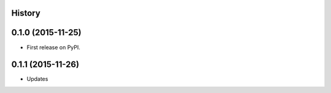 .. :changelog:

History
-------

0.1.0 (2015-11-25)
------------------

* First release on PyPI.


0.1.1 (2015-11-26)
-----------------

* Updates
